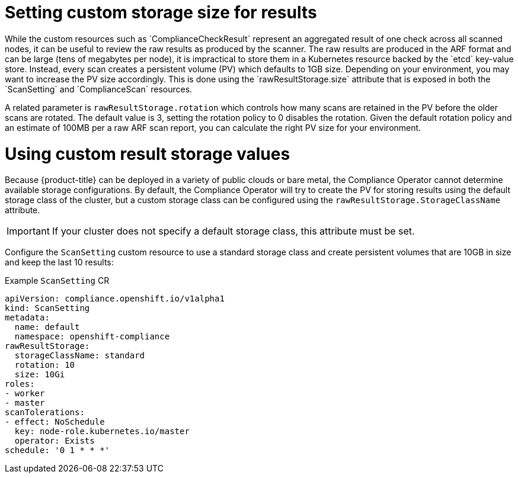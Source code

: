 // Module included in the following assemblies:
//
// * security/compliance_operator/co-scans/compliance-operator-advanced.adoc

[id="compliance-custom-storage_{context}"]
= Setting custom storage size for results
While the custom resources such as `ComplianceCheckResult` represent an aggregated result of one check across all scanned nodes, it can be useful to review the raw results as produced by the scanner. The raw results are produced in the ARF format and can be large (tens of megabytes per node), it is impractical to store them in a Kubernetes resource backed by the `etcd` key-value store. Instead, every scan creates a persistent volume (PV) which defaults to 1GB size. Depending on your environment, you may want to increase the PV size accordingly. This is done using the `rawResultStorage.size` attribute that is exposed in both the `ScanSetting` and `ComplianceScan` resources.

A related parameter is `rawResultStorage.rotation` which controls how many scans are retained in the PV before the older scans are rotated. The default value is 3, setting the rotation policy to 0 disables the rotation. Given the default rotation policy and an estimate of 100MB per a raw ARF scan report, you can calculate the right PV size for your environment.

[id="using-custom-result-storage-values_{context}"]
= Using custom result storage values
Because {product-title} can be deployed in a variety of public clouds or bare metal, the Compliance Operator cannot determine available storage configurations. By default, the Compliance Operator will try to create the PV for storing results using the default storage class of the cluster, but a custom storage class can be configured using the `rawResultStorage.StorageClassName` attribute.

[IMPORTANT]
====
If your cluster does not specify a default storage class, this attribute must be set.
====

Configure the `ScanSetting` custom resource to use a standard storage class and create persistent volumes that are 10GB in size and keep the last 10 results:

.Example `ScanSetting` CR

[source,yaml]
----
apiVersion: compliance.openshift.io/v1alpha1
kind: ScanSetting
metadata:
  name: default
  namespace: openshift-compliance
rawResultStorage:
  storageClassName: standard
  rotation: 10
  size: 10Gi
roles:
- worker
- master
scanTolerations:
- effect: NoSchedule
  key: node-role.kubernetes.io/master
  operator: Exists
schedule: '0 1 * * *'
----
